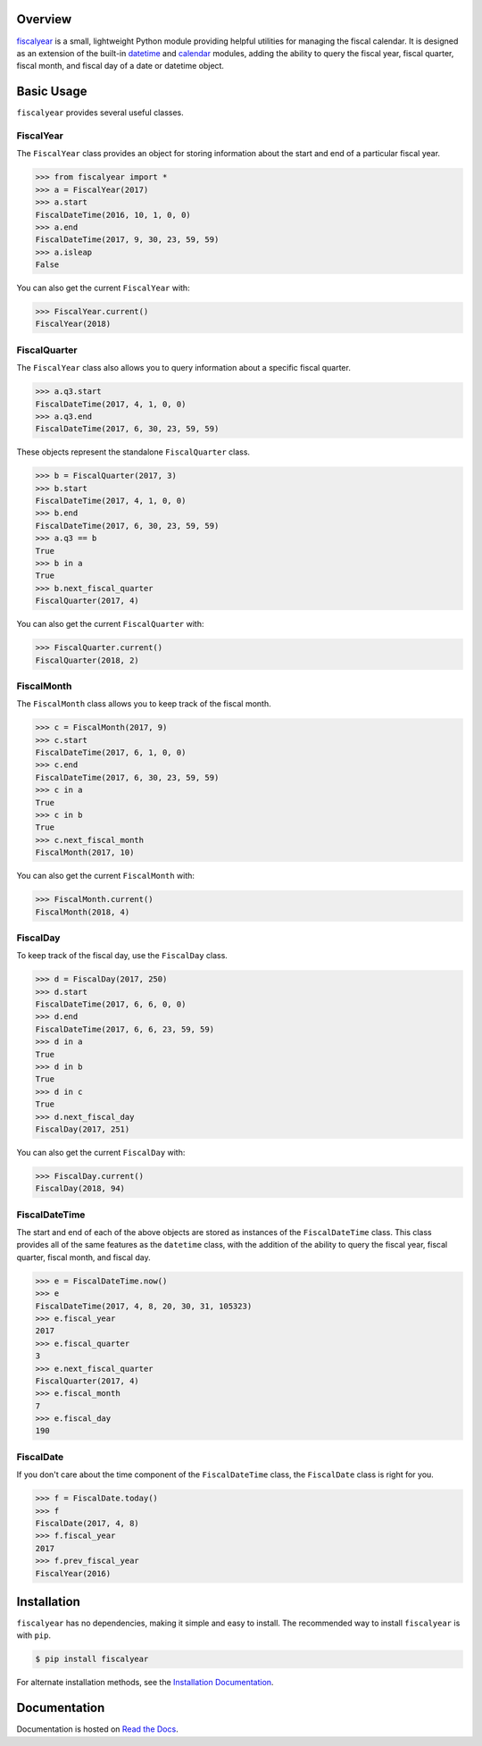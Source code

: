 .. image:: https://github.com/adamjstewart/fiscalyear/workflows/pytest/badge.svg?branch=master
   :target: https://github.com/adamjstewart/fiscalyear/actions

.. image:: https://github.com/adamjstewart/fiscalyear/workflows/flake8/badge.svg?branch=master
   :target: https://github.com/adamjstewart/fiscalyear/actions

.. image:: https://github.com/adamjstewart/fiscalyear/workflows/black/badge.svg?branch=master
   :target: https://github.com/adamjstewart/fiscalyear/actions

.. image:: https://codecov.io/gh/adamjstewart/fiscalyear/branch/master/graph/badge.svg
   :target: https://codecov.io/gh/adamjstewart/fiscalyear

.. image:: https://readthedocs.org/projects/fiscalyear/badge/?version=latest
   :target: https://fiscalyear.readthedocs.io

.. image:: https://badge.fury.io/py/fiscalyear.svg
   :target: https://pypi.org/project/fiscalyear/

.. image:: https://anaconda.org/conda-forge/fiscalyear/badges/version.svg
   :target: https://anaconda.org/conda-forge/fiscalyear

.. image:: https://img.shields.io/badge/code%20style-black-000000.svg
   :target: https://github.com/psf/black

Overview
========

`fiscalyear <https://github.com/adamjstewart/fiscalyear>`_ is a small, lightweight Python module providing helpful utilities for managing the fiscal calendar. It is designed as an extension of the built-in `datetime <https://docs.python.org/3/library/datetime.html>`_ and `calendar <https://docs.python.org/3/library/calendar.html>`_ modules, adding the ability to query the fiscal year, fiscal quarter, fiscal month, and fiscal day of a date or datetime object.


Basic Usage
===========

``fiscalyear`` provides several useful classes.


FiscalYear
----------

The ``FiscalYear`` class provides an object for storing information about the start and end of a particular fiscal year.

.. code-block:: python

   >>> from fiscalyear import *
   >>> a = FiscalYear(2017)
   >>> a.start
   FiscalDateTime(2016, 10, 1, 0, 0)
   >>> a.end
   FiscalDateTime(2017, 9, 30, 23, 59, 59)
   >>> a.isleap
   False

You can also get the current ``FiscalYear`` with:

.. code-block:: python

   >>> FiscalYear.current()
   FiscalYear(2018)


FiscalQuarter
-------------

The ``FiscalYear`` class also allows you to query information about a specific fiscal quarter.

.. code-block:: python

   >>> a.q3.start
   FiscalDateTime(2017, 4, 1, 0, 0)
   >>> a.q3.end
   FiscalDateTime(2017, 6, 30, 23, 59, 59)


These objects represent the standalone ``FiscalQuarter`` class.

.. code-block:: python

   >>> b = FiscalQuarter(2017, 3)
   >>> b.start
   FiscalDateTime(2017, 4, 1, 0, 0)
   >>> b.end
   FiscalDateTime(2017, 6, 30, 23, 59, 59)
   >>> a.q3 == b
   True
   >>> b in a
   True
   >>> b.next_fiscal_quarter
   FiscalQuarter(2017, 4)

You can also get the current ``FiscalQuarter`` with:

.. code-block:: python

   >>> FiscalQuarter.current()
   FiscalQuarter(2018, 2)


FiscalMonth
-----------

The ``FiscalMonth`` class allows you to keep track of the fiscal month.

.. code-block:: python

   >>> c = FiscalMonth(2017, 9)
   >>> c.start
   FiscalDateTime(2017, 6, 1, 0, 0)
   >>> c.end
   FiscalDateTime(2017, 6, 30, 23, 59, 59)
   >>> c in a
   True
   >>> c in b
   True
   >>> c.next_fiscal_month
   FiscalMonth(2017, 10)

You can also get the current ``FiscalMonth`` with:

.. code-block:: python

   >>> FiscalMonth.current()
   FiscalMonth(2018, 4)


FiscalDay
---------

To keep track of the fiscal day, use the ``FiscalDay`` class.

.. code-block:: python

   >>> d = FiscalDay(2017, 250)
   >>> d.start
   FiscalDateTime(2017, 6, 6, 0, 0)
   >>> d.end
   FiscalDateTime(2017, 6, 6, 23, 59, 59)
   >>> d in a
   True
   >>> d in b
   True
   >>> d in c
   True
   >>> d.next_fiscal_day
   FiscalDay(2017, 251)

You can also get the current ``FiscalDay`` with:

.. code-block:: python

   >>> FiscalDay.current()
   FiscalDay(2018, 94)


FiscalDateTime
--------------

The start and end of each of the above objects are stored as instances of the ``FiscalDateTime`` class. This class provides all of the same features as the ``datetime`` class, with the addition of the ability to query the fiscal year, fiscal quarter, fiscal month, and fiscal day.

.. code-block:: python

   >>> e = FiscalDateTime.now()
   >>> e
   FiscalDateTime(2017, 4, 8, 20, 30, 31, 105323)
   >>> e.fiscal_year
   2017
   >>> e.fiscal_quarter
   3
   >>> e.next_fiscal_quarter
   FiscalQuarter(2017, 4)
   >>> e.fiscal_month
   7
   >>> e.fiscal_day
   190


FiscalDate
----------

If you don't care about the time component of the ``FiscalDateTime`` class, the ``FiscalDate`` class is right for you.

.. code-block:: python

   >>> f = FiscalDate.today()
   >>> f
   FiscalDate(2017, 4, 8)
   >>> f.fiscal_year
   2017
   >>> f.prev_fiscal_year
   FiscalYear(2016)


Installation
============

``fiscalyear`` has no dependencies, making it simple and easy to install. The recommended way to install ``fiscalyear`` is with ``pip``.

.. code-block:: console

   $ pip install fiscalyear


For alternate installation methods, see the `Installation Documentation <http://fiscalyear.readthedocs.io/en/latest/installation.html>`_.


Documentation
=============

Documentation is hosted on `Read the Docs <http://fiscalyear.readthedocs.io/en/latest/index.html>`_.
